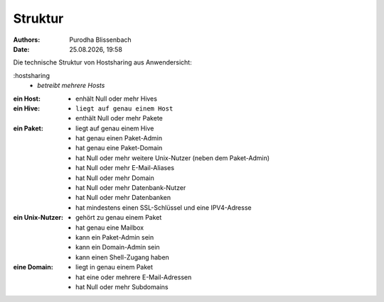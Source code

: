 ========
Struktur
========

.. |date| date:: %d.%m.%Y
.. |time| date:: %H:%M

:Authors: - Purodha Blissenbach
:Date: |date|, |time|

Die technische Struktur von Hostsharing aus Anwendersicht:

:hostsharing
	- `betreibt mehrere Hosts`
:ein Host:
	- enhält Null oder mehr Hives
:ein Hive:
	- ``liegt auf genau einem Host``
	- enthält Null oder mehr Pakete
:ein Paket:
	- liegt auf genau einem Hive
	- hat genau einen Paket-Admin
	- hat genau eine Paket-Domain
        - hat Null oder mehr weitere Unix-Nutzer (neben dem Paket-Admin)
        - hat Null oder mehr E-Mail-Aliases
        - hat Null oder mehr Domain
        - hat Null oder mehr Datenbank-Nutzer
        - hat Null oder mehr Datenbanken
        - hat mindestens einen SSL-Schlüssel und eine IPV4-Adresse
:ein Unix-Nutzer:
	- gehört zu genau einem Paket
	- hat genau eine Mailbox
	- kann ein Paket-Admin sein
	- kann ein Domain-Admin sein
	- kann einen Shell-Zugang haben
:eine Domain:
	- liegt in genau einem Paket
	- hat eine oder mehrere E-Mail-Adressen
	- hat Null oder mehr Subdomains
